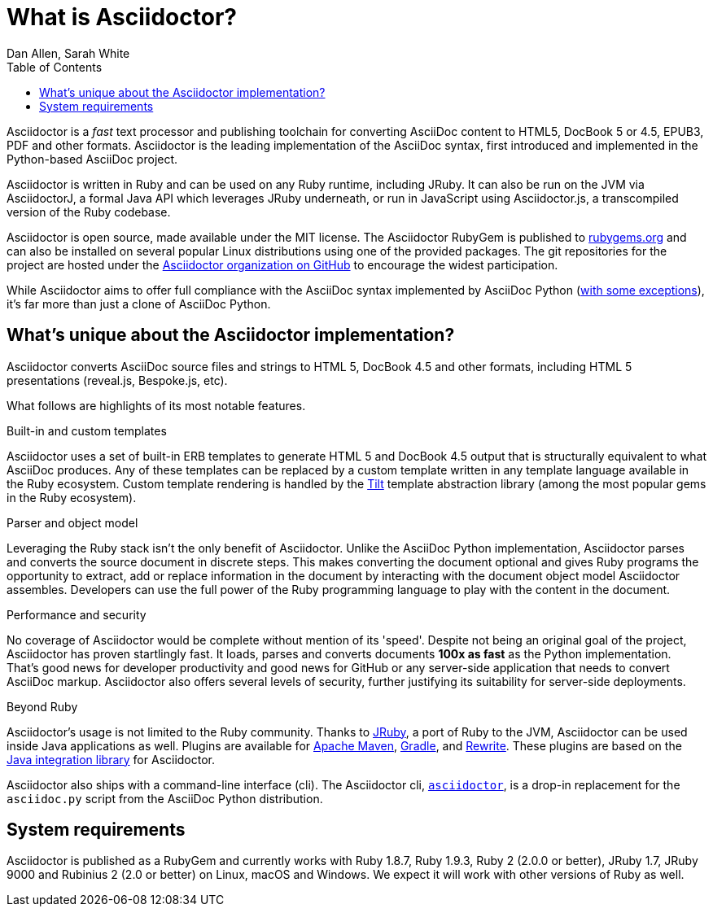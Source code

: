 = What is Asciidoctor?
Dan Allen, Sarah White
:page-layout: docs
ifndef::env-site[]
:toc: left
:idprefix:
:idseparator: -
endif::[]
:gh-org: https://github.com/asciidoctor

Asciidoctor is a _fast_ text processor and publishing toolchain for converting AsciiDoc content to HTML5, DocBook 5 or 4.5, EPUB3, PDF and other formats.
Asciidoctor is the leading implementation of the AsciiDoc syntax, first introduced and implemented in the Python-based AsciiDoc project.

Asciidoctor is written in Ruby and can be used on any Ruby runtime, including JRuby.
It can also be run on the JVM via AsciidoctorJ, a formal Java API which leverages JRuby underneath, or run in JavaScript using Asciidoctor.js, a transcompiled version of the Ruby codebase.

Asciidoctor is open source, made available under the MIT license.
The Asciidoctor RubyGem is published to http://rubygems.org/gems/asciidoctor[rubygems.org] and can also be installed on several popular Linux distributions using one of the provided packages.
The git repositories for the project are hosted under the {gh-org}[Asciidoctor organization on GitHub] to encourage the widest participation.

While Asciidoctor aims to offer full compliance with the AsciiDoc syntax implemented by AsciiDoc Python (https://asciidoctor.org/docs/asciidoc-asciidoctor-diffs[with some exceptions]), it's far more than just a clone of AsciiDoc Python.

== What's unique about the Asciidoctor implementation?

Asciidoctor converts AsciiDoc source files and strings to HTML 5, DocBook 4.5 and other formats, including HTML 5 presentations (reveal.js, Bespoke.js, etc).

What follows are highlights of its most notable features.

.Built-in and custom templates
Asciidoctor uses a set of built-in ERB templates to generate HTML 5 and DocBook 4.5 output that is structurally equivalent to what AsciiDoc produces.
Any of these templates can be replaced by a custom template written in any template language available in the Ruby ecosystem.
Custom template rendering is handled by the https://github.com/rtomayko/tilt[Tilt] template abstraction library (among the most popular gems in the Ruby ecosystem).

.Parser and object model
Leveraging the Ruby stack isn't the only benefit of Asciidoctor.
Unlike the AsciiDoc Python implementation, Asciidoctor parses and converts the source document in discrete steps.
This makes converting the document optional and gives Ruby programs the opportunity to extract, add or replace information in the document by interacting with the document object model Asciidoctor assembles.
Developers can use the full power of the Ruby programming language to play with the content in the document.

.Performance and security
No coverage of Asciidoctor would be complete without mention of its 'speed'.
Despite not being an original goal of the project, Asciidoctor has proven startlingly fast.
It loads, parses and converts documents *100x as fast* as the Python implementation.
That's good news for developer productivity and good news for GitHub or any server-side application that needs to convert AsciiDoc markup.
Asciidoctor also offers several levels of security, further justifying its suitability for server-side deployments.

.Beyond Ruby
Asciidoctor's usage is not limited to the Ruby community.
Thanks to http://jruby.org[JRuby], a port of Ruby to the JVM, Asciidoctor can be used inside Java applications as well.
Plugins are available for {gh-org}/asciidoctor-maven-plugin[Apache Maven], {gh-org}/asciidoctor-gradle-plugin[Gradle], and https://github.com/ocpsoft/rewrite/tree/master/transform-markup[Rewrite].
These plugins are based on the {gh-org}/asciidoctor-java-integration[Java integration library] for Asciidoctor.

Asciidoctor also ships with a command-line interface (cli).
The Asciidoctor cli, link:/man/asciidoctor/[`asciidoctor`], is a drop-in replacement for the `asciidoc.py` script from the AsciiDoc Python distribution.

== System requirements

Asciidoctor is published as a RubyGem and currently works with Ruby 1.8.7, Ruby 1.9.3, Ruby 2 (2.0.0 or better), JRuby 1.7, JRuby 9000 and Rubinius 2 (2.0 or better) on Linux, macOS and Windows.
We expect it will work with other versions of Ruby as well.
